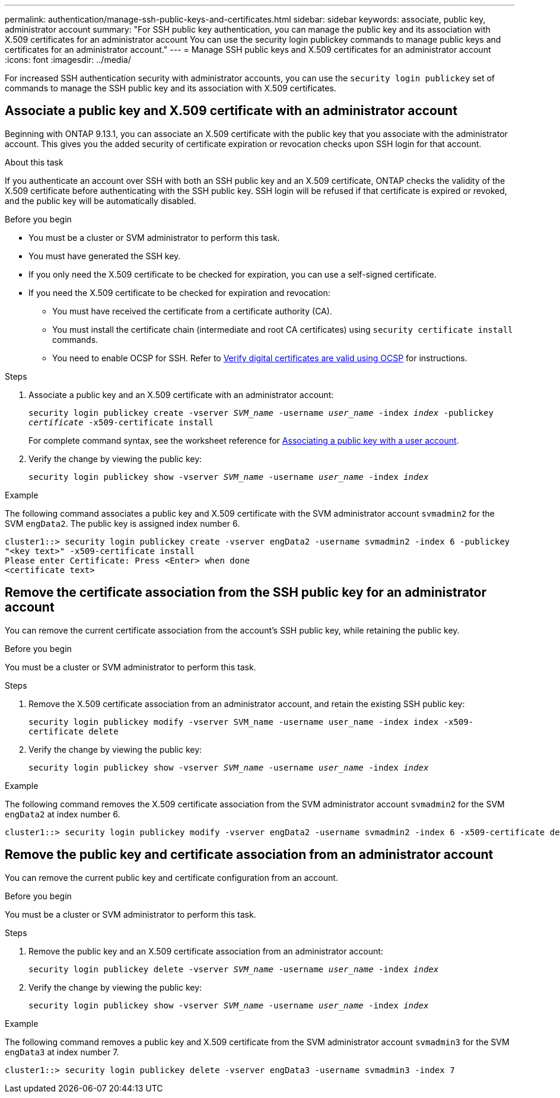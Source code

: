 ---
permalink: authentication/manage-ssh-public-keys-and-certificates.html
sidebar: sidebar
keywords: associate, public key, administrator account
summary: "For SSH public key authentication, you can manage the public key and its association with X.509 certificates for an administrator account You can use the security login publickey commands to manage public keys and certificates for an administrator account."
---
= Manage SSH public keys and X.509 certificates for an administrator account
:icons: font
:imagesdir: ../media/

[.lead]
For increased SSH authentication security with administrator accounts, you can use the `security login publickey` set of commands to manage the SSH public key and its association with X.509 certificates.

== Associate a public key and X.509 certificate with an administrator account

Beginning with ONTAP 9.13.1, you can associate an X.509 certificate with the public key that you associate with the administrator account. This gives you the added security of certificate expiration or revocation checks upon SSH login for that account.

.About this task

If you authenticate an account over SSH with both an SSH public key and an X.509 certificate, ONTAP checks the validity of the X.509 certificate before authenticating with the SSH public key. SSH login will be refused if that certificate is expired or revoked, and the public key will be automatically disabled.

.Before you begin

* You must be a cluster or SVM administrator to perform this task.
* You must have generated the SSH key.
* If you only need the X.509 certificate to be checked for expiration, you can use a self-signed certificate.
* If you need the X.509 certificate to be checked for expiration and revocation:
** You must have received the certificate from a certificate authority (CA).
** You must install the certificate chain (intermediate and root CA certificates) using `security certificate install` commands.
** You need to enable OCSP for SSH. Refer to link:../system-admin/verify-digital-certificates-valid-ocsp-task.html[Verify digital certificates are valid using OCSP^] for instructions. 


.Steps

. Associate a public key and an X.509 certificate with an administrator account:
+
`security login publickey create -vserver _SVM_name_ -username _user_name_ -index _index_ -publickey _certificate_ -x509-certificate install`
+
For complete command syntax, see the worksheet reference for link:config-worksheets-reference.html#associate-a-public-key-with-a-user-account[Associating a public key with a user account^].

. Verify the change by viewing the public key:
+
`security login publickey show -vserver _SVM_name_ -username _user_name_ -index _index_`

.Example

The following command associates a public key and X.509 certificate with the SVM administrator account `svmadmin2` for the SVM `engData2`. The public key is assigned index number 6.

----
cluster1::> security login publickey create -vserver engData2 -username svmadmin2 -index 6 -publickey
"<key text>" -x509-certificate install
Please enter Certificate: Press <Enter> when done
<certificate text>
----

== Remove the certificate association from the SSH public key for an administrator account

You can remove the current certificate association from the account's SSH public key, while retaining the public key.

.Before you begin

You must be a cluster or SVM administrator to perform this task.

.Steps

. Remove the X.509 certificate association from an administrator account, and retain the existing SSH public key:
+
`security login publickey modify -vserver SVM_name -username user_name -index index -x509-certificate delete`

. Verify the change by viewing the public key:
+
`security login publickey show -vserver _SVM_name_ -username _user_name_ -index _index_`

.Example

The following command removes the X.509 certificate association from the SVM administrator account `svmadmin2` for the SVM `engData2` at index number 6.

----
cluster1::> security login publickey modify -vserver engData2 -username svmadmin2 -index 6 -x509-certificate delete
----

== Remove the public key and certificate association from an administrator account

You can remove the current public key and certificate configuration from an account.

.Before you begin

You must be a cluster or SVM administrator to perform this task.

.Steps

. Remove the public key and an X.509 certificate association from an administrator account:
+
`security login publickey delete -vserver _SVM_name_ -username _user_name_ -index _index_`

. Verify the change by viewing the public key:
+
`security login publickey show -vserver _SVM_name_ -username _user_name_ -index _index_`

.Example

The following command removes a public key and X.509 certificate from the SVM administrator account `svmadmin3` for the SVM `engData3` at index number 7.

----
cluster1::> security login publickey delete -vserver engData3 -username svmadmin3 -index 7
----
